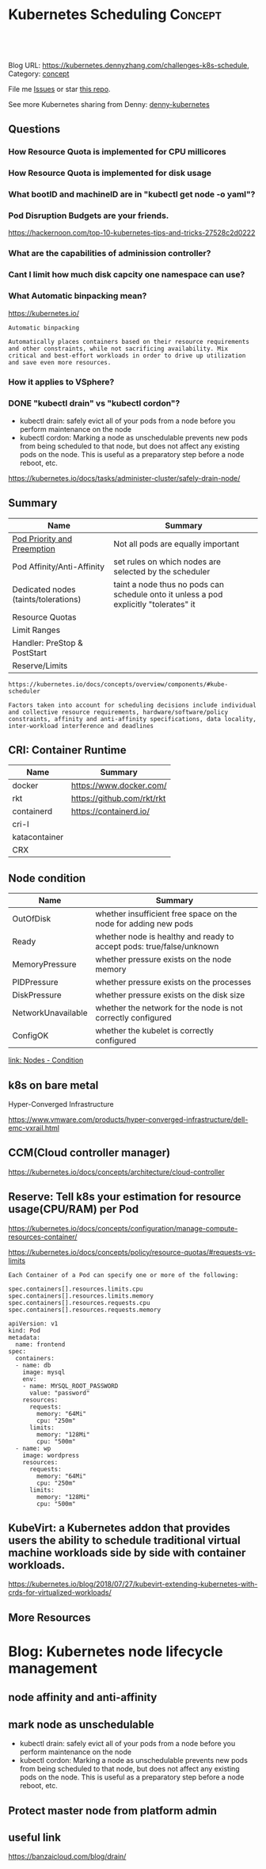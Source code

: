 * Kubernetes Scheduling                                             :Concept:
:PROPERTIES:
:type:     schedule
:END:

#+BEGIN_HTML
<a href="https://github.com/dennyzhang/challenges-kubernetes/tree/master/challenges-k8s-schedule"><img align="right" width="200" height="183" src="https://www.dennyzhang.com/wp-content/uploads/denny/watermark/github.png" /></a>

<div id="the whole thing" style="overflow: hidden;">
<div style="float: left; padding: 5px"> <a href="https://www.linkedin.com/in/dennyzhang001"><img src="https://www.dennyzhang.com/wp-content/uploads/sns/linkedin.png" alt="linkedin" /></a></div>
<div style="float: left; padding: 5px"><a href="https://github.com/dennyzhang"><img src="https://www.dennyzhang.com/wp-content/uploads/sns/github.png" alt="github" /></a></div>
<div style="float: left; padding: 5px"><a href="https://www.dennyzhang.com/slack" target="_blank" rel="nofollow"><img src="https://slack.dennyzhang.com/badge.svg" alt="slack"/></a></div>
</div>

<br/><br/>
<a href="http://makeapullrequest.com" target="_blank" rel="nofollow"><img src="https://img.shields.io/badge/PRs-welcome-brightgreen.svg" alt="PRs Welcome"/></a>
#+END_HTML

Blog URL: https://kubernetes.dennyzhang.com/challenges-k8s-schedule, Category: [[https://kubernetes.dennyzhang.com/category/concept][concept]]

File me [[https://github.com/DennyZhang/kubernetes-security-practice/issues][Issues]] or star [[https://github.com/DennyZhang/kubernetes-security-practice][this repo]].

See more Kubernetes sharing from Denny: [[https://github.com/topics/denny-kubernetes][denny-kubernetes]]

** Questions
*** How Resource Quota is implemented for CPU millicores
*** How Resource Quota is implemented for disk usage
*** What bootID and machineID are in "kubectl get node -o yaml"?
*** Pod Disruption Budgets are your friends.
https://hackernoon.com/top-10-kubernetes-tips-and-tricks-27528c2d0222
*** What are the capabilities of adminission controller?
*** Cant I limit how much disk capcity one namespace can use?
*** What Automatic binpacking mean?
https://kubernetes.io/
#+BEGIN_EXAMPLE
Automatic binpacking

Automatically places containers based on their resource requirements
and other constraints, while not sacrificing availability. Mix
critical and best-effort workloads in order to drive up utilization
and save even more resources.
#+END_EXAMPLE
*** How it applies to VSphere?
*** #  --8<-------------------------- separator ------------------------>8-- :noexport:
*** DONE "kubectl drain" vs "kubectl cordon"?
    CLOSED: [2018-10-02 Tue 20:11]
- kubectl drain: safely evict all of your pods from a node before you perform maintenance on the node 
- kubectl cordon: Marking a node as unschedulable prevents new pods from being scheduled to that node, but does not affect any existing pods on the node. This is useful as a preparatory step before a node reboot, etc.
https://kubernetes.io/docs/tasks/administer-cluster/safely-drain-node/
** Summary
| Name                                 | Summary                                                                               |
|--------------------------------------+---------------------------------------------------------------------------------------|
| [[https://kubernetes.io/docs/concepts/configuration/pod-priority-preemption/][Pod Priority and Preemption]]          | Not all pods are equally important                                                    |
| Pod Affinity/Anti-Affinity           | set rules on which nodes are selected by the scheduler                                |
| Dedicated nodes (taints/tolerations) | taint a node thus no pods can schedule onto it unless a pod explicitly "tolerates" it |
| Resource Quotas                      |                                                                                       |
| Limit Ranges                         |                                                                                       |
| Handler: PreStop & PostStart         |                                                                                       |
| Reserve/Limits                       |                                                                                       |

#+BEGIN_EXAMPLE
https://kubernetes.io/docs/concepts/overview/components/#kube-scheduler

Factors taken into account for scheduling decisions include individual
and collective resource requirements, hardware/software/policy
constraints, affinity and anti-affinity specifications, data locality,
inter-workload interference and deadlines
#+END_EXAMPLE
** CRI: Container Runtime
| Name          | Summary                    |
|---------------+----------------------------|
| docker        | https://www.docker.com/    |
| rkt           | https://github.com/rkt/rkt |
| containerd    | https://containerd.io/     |
| cri-I         |                            |
| katacontainer |                            |
| CRX           |                            |

** Node condition
| Name               | Summary                                                              |
|--------------------+----------------------------------------------------------------------|
| OutOfDisk          | whether insufficient free space on the node for adding new pods      |
| Ready              | whether node is healthy and ready to accept pods: true/false/unknown |
| MemoryPressure     | whether pressure exists on the node memory                           |
| PIDPressure        | whether pressure exists on the processes                             |
| DiskPressure       | whether pressure exists on the disk size                             |
| NetworkUnavailable | whether the network for the node is not correctly configured         |
| ConfigOK           | whether the kubelet is correctly configured                          |
[[https://kubernetes.io/docs/concepts/architecture/nodes/#condition][link: Nodes - Condition]]
** k8s on bare metal
Hyper-Converged Infrastructure

https://www.vmware.com/products/hyper-converged-infrastructure/dell-emc-vxrail.html
** CCM(Cloud controller manager)
https://kubernetes.io/docs/concepts/architecture/cloud-controller
** Reserve: Tell k8s your estimation for resource usage(CPU/RAM) per Pod
https://kubernetes.io/docs/concepts/configuration/manage-compute-resources-container/

https://kubernetes.io/docs/concepts/policy/resource-quotas/#requests-vs-limits

#+BEGIN_EXAMPLE
Each Container of a Pod can specify one or more of the following:

spec.containers[].resources.limits.cpu
spec.containers[].resources.limits.memory
spec.containers[].resources.requests.cpu
spec.containers[].resources.requests.memory
#+END_EXAMPLE

#+BEGIN_EXAMPLE
apiVersion: v1
kind: Pod
metadata:
  name: frontend
spec:
  containers:
  - name: db
    image: mysql
    env:
    - name: MYSQL_ROOT_PASSWORD
      value: "password"
    resources:
      requests:
        memory: "64Mi"
        cpu: "250m"
      limits:
        memory: "128Mi"
        cpu: "500m"
  - name: wp
    image: wordpress
    resources:
      requests:
        memory: "64Mi"
        cpu: "250m"
      limits:
        memory: "128Mi"
        cpu: "500m"
#+END_EXAMPLE
** KubeVirt: a Kubernetes addon that provides users the ability to schedule traditional virtual machine workloads side by side with container workloads. 
https://kubernetes.io/blog/2018/07/27/kubevirt-extending-kubernetes-with-crds-for-virtualized-workloads/
** More Resources
#+BEGIN_HTML
<a href="https://www.dennyzhang.com"><img align="right" width="201" height="268" src="https://raw.githubusercontent.com/USDevOps/mywechat-slack-group/master/images/denny_201706.png"></a>

<a href="https://www.dennyzhang.com"><img align="right" src="https://raw.githubusercontent.com/USDevOps/mywechat-slack-group/master/images/dns_small.png"></a>
#+END_HTML
** org-mode configuration                                          :noexport:
 #+STARTUP: overview customtime noalign logdone showall
 #+DESCRIPTION: 
 #+KEYWORDS: 
 #+AUTHOR: Denny Zhang
 #+EMAIL:  denny@dennyzhang.com
 #+TAGS: noexport(n)
 #+PRIORITIES: A D C
 #+OPTIONS:   H:3 num:t toc:nil \n:nil @:t ::t |:t ^:t -:t f:t *:t <:t
 #+OPTIONS:   TeX:t LaTeX:nil skip:nil d:nil todo:t pri:nil tags:not-in-toc
 #+EXPORT_EXCLUDE_TAGS: exclude noexport
 #+SEQ_TODO: TODO HALF ASSIGN | DONE BYPASS DELEGATE CANCELED DEFERRED
 #+LINK_UP:   
 #+LINK_HOME: 
* TODO Difficulties deploying windows based workloads              :noexport:
* #  --8<-------------------------- separator ------------------------>8-- :noexport:
* Blog: Kubernetes node lifecycle management
** node affinity and anti-affinity
** mark node as unschedulable
- kubectl drain: safely evict all of your pods from a node before you perform maintenance on the node 
- kubectl cordon: Marking a node as unschedulable prevents new pods from being scheduled to that node, but does not affect any existing pods on the node. This is useful as a preparatory step before a node reboot, etc.
** Protect master node from platform admin
** useful link
https://banzaicloud.com/blog/drain/
* TODO Question: kubectl drain node, why not achieve HA?           :noexport:
